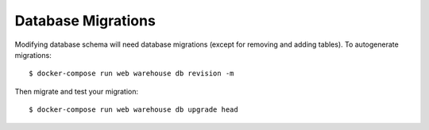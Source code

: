 Database Migrations
===================

Modifying database schema will need database migrations (except for removing
and adding tables). To autogenerate migrations::

    $ docker-compose run web warehouse db revision -m

Then migrate and test your migration::

    $ docker-compose run web warehouse db upgrade head
